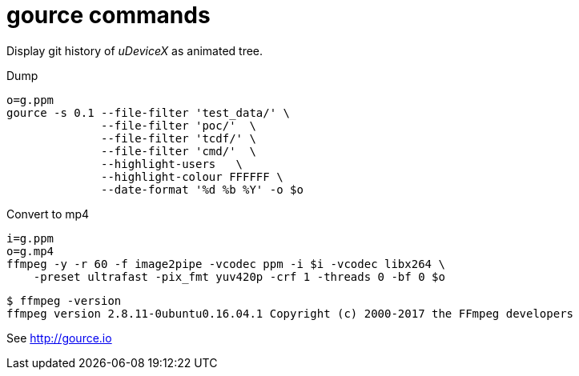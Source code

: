 = gource commands

Display git history of _uDeviceX_ as animated tree.

Dump

[source, shell]
----
o=g.ppm
gource -s 0.1 --file-filter 'test_data/' \
	      --file-filter 'poc/'  \
	      --file-filter 'tcdf/' \
	      --file-filter 'cmd/'  \
	      --highlight-users   \
	      --highlight-colour FFFFFF \
	      --date-format '%d %b %Y' -o $o
----

Convert to mp4

[source, shell]
----
i=g.ppm
o=g.mp4
ffmpeg -y -r 60 -f image2pipe -vcodec ppm -i $i -vcodec libx264 \
    -preset ultrafast -pix_fmt yuv420p -crf 1 -threads 0 -bf 0 $o
----

[source, shell]
----
$ ffmpeg -version
ffmpeg version 2.8.11-0ubuntu0.16.04.1 Copyright (c) 2000-2017 the FFmpeg developers
----

See http://gource.io
